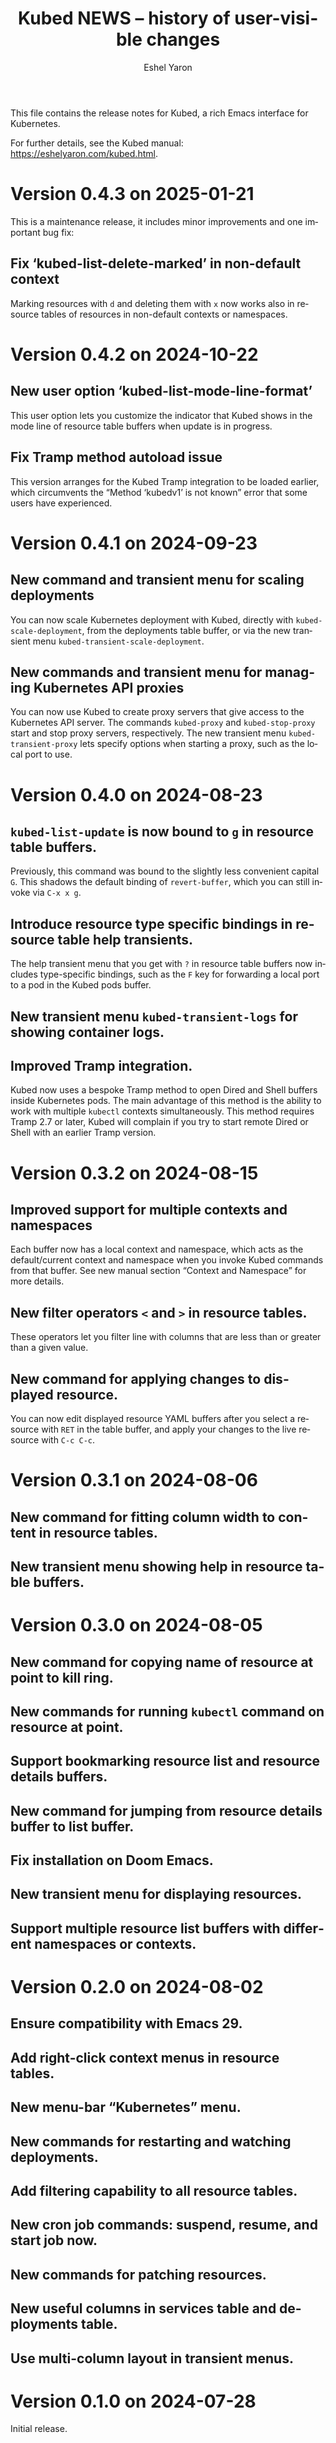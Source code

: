 #+title:                 Kubed NEWS -- history of user-visible changes
#+author:                Eshel Yaron
#+email:                 me@eshelyaron.com
#+language:              en
#+options:               ':t toc:nil num:nil ^:{}

This file contains the release notes for Kubed, a rich Emacs interface
for Kubernetes.

For further details, see the Kubed manual:
[[https://eshelyaron.com/kubed.html][https://eshelyaron.com/kubed.html]].

* Version 0.4.3 on 2025-01-21

This is a maintenance release, it includes minor improvements and one
important bug fix:

** Fix 'kubed-list-delete-marked' in non-default context

Marking resources with ~d~ and deleting them with ~x~ now works also
in resource tables of resources in non-default contexts or namespaces.

* Version 0.4.2 on 2024-10-22

** New user option 'kubed-list-mode-line-format'

This user option lets you customize the indicator that Kubed shows in
the mode line of resource table buffers when update is in progress.

** Fix Tramp method autoload issue

This version arranges for the Kubed Tramp integration to be loaded
earlier, which circumvents the "Method ‘kubedv1’ is not known" error
that some users have experienced.

* Version 0.4.1 on 2024-09-23

** New command and transient menu for scaling deployments

You can now scale Kubernetes deployment with Kubed, directly with
~kubed-scale-deployment~, from the deployments table buffer, or via
the new transient menu ~kubed-transient-scale-deployment~.

** New commands and transient menu for managing Kubernetes API proxies

You can now use Kubed to create proxy servers that give access to the
Kubernetes API server.  The commands ~kubed-proxy~ and
~kubed-stop-proxy~ start and stop proxy servers, respectively.  The
new transient menu ~kubed-transient-proxy~ lets specify options when
starting a proxy, such as the local port to use.

* Version 0.4.0 on 2024-08-23

** ~kubed-list-update~ is now bound to ~g~ in resource table buffers.

Previously, this command was bound to the slightly less convenient
capital ~G~.  This shadows the default binding of ~revert-buffer~,
which you can still invoke via ~C-x x g~.

** Introduce resource type specific bindings in resource table help transients.

The help transient menu that you get with ~?~ in resource table
buffers now includes type-specific bindings, such as the ~F~ key for
forwarding a local port to a pod in the Kubed pods buffer.

** New transient menu ~kubed-transient-logs~ for showing container logs.

** Improved Tramp integration.

Kubed now uses a bespoke Tramp method to open Dired and Shell buffers
inside Kubernetes pods.  The main advantage of this method is the
ability to work with multiple ~kubectl~ contexts simultaneously.  This
method requires Tramp 2.7 or later, Kubed will complain if you try to
start remote Dired or Shell with an earlier Tramp version.

* Version 0.3.2 on 2024-08-15

** Improved support for multiple contexts and namespaces

Each buffer now has a local context and namespace, which acts as the
default/current context and namespace when you invoke Kubed commands
from that buffer.  See new manual section "Context and Namespace" for
more details.

** New filter operators ~<~ and ~>~ in resource tables.

These operators let you filter line with columns that are less than or
greater than a given value.

** New command for applying changes to displayed resource.

You can now edit displayed resource YAML buffers after you select a
resource with ~RET~ in the table buffer, and apply your changes to the
live resource with ~C-c C-c~.

* Version 0.3.1 on 2024-08-06

** New command for fitting column width to content in resource tables.

** New transient menu showing help in resource table buffers.

* Version 0.3.0 on 2024-08-05

** New command for copying name of resource at point to kill ring.

** New commands for running ~kubectl~ command on resource at point.

** Support bookmarking resource list and resource details buffers.

** New command for jumping from resource details buffer to list buffer.

** Fix installation on Doom Emacs.

** New transient menu for displaying resources.

** Support multiple resource list buffers with different namespaces or contexts.

* Version 0.2.0 on 2024-08-02

** Ensure compatibility with Emacs 29.

** Add right-click context menus in resource tables.

** New menu-bar "Kubernetes" menu.

** New commands for restarting and watching deployments.

** Add filtering capability to all resource tables.

** New cron job commands: suspend, resume, and start job now.

** New commands for patching resources.

** New useful columns in services table and deployments table.

** Use multi-column layout in transient menus.

* Version 0.1.0 on 2024-07-28

Initial release.
